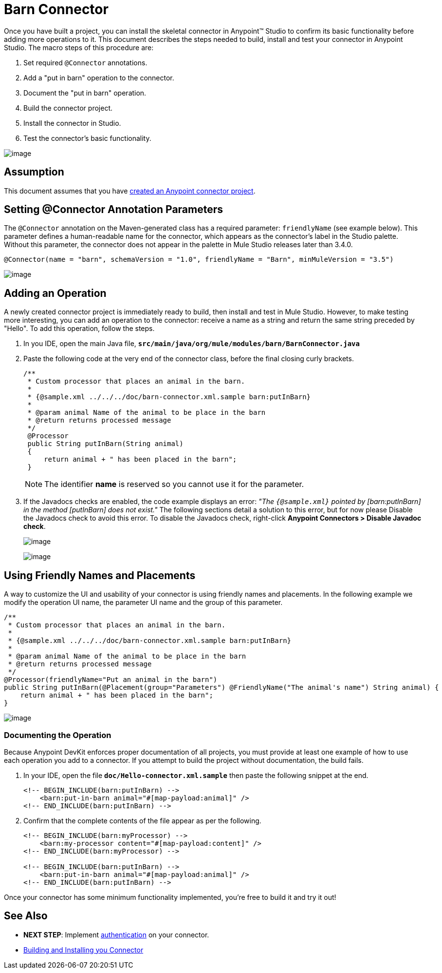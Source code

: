 = Barn Connector

Once you have built a project, you can install the skeletal connector in Anypoint(TM) Studio to confirm its basic functionality before adding more operations to it. This document describes the steps needed to build, install and test your connector in Anypoint Studio. The macro steps of this procedure are:

. Set required `@Connector` annotations.
. Add a "put in barn" operation to the connector.
. Document the "put in barn" operation.
. Build the connector project.
. Install the connector in Studio.
. Test the connector's basic functionality.

image::/docs/download/attachments/122751284/4-package.png?version=1&modificationDate=1421450969034[image]

== Assumption

This document assumes that you have link:/docs/display/35X/Creating+an+Anypoint+Connector+Project[created an Anypoint connector project].

== Setting @Connector Annotation Parameters

The `@Connector` annotation on the Maven-generated class has a required parameter: `friendlyName` (see example below). This parameter defines a human-readable name for the connector, which appears as the connector's label in the Studio palette. Without this parameter, the connector does not appear in the palette in Mule Studio releases later than 3.4.0.

[source]
----
@Connector(name = "barn", schemaVersion = "1.0", friendlyName = "Barn", minMuleVersion = "3.5")
----

image:/docs/download/thumbnails/122751284/connector-display.png?version=1&modificationDate=1421450974812[image]

== Adding an Operation

A newly created connector project is immediately ready to build, then install and test in Mule Studio. However, to make testing more interesting, you can add an operation to the connector: receive a name as a string and return the same string preceded by "Hello".  To add this operation, follow the steps.

. In you IDE, open the main Java file, *`src/main/java/org/mule/modules/barn/BarnConnector.java`*

. Paste the following code at the very end of the connector class, before the final closing curly brackets.
+
[source]
----
/**
 * Custom processor that places an animal in the barn.
 *
 * {@sample.xml ../../../doc/barn-connector.xml.sample barn:putInBarn}
 *
 * @param animal Name of the animal to be place in the barn
 * @return returns processed message
 */
 @Processor
 public String putInBarn(String animal)
 {
     return animal + " has been placed in the barn";
 }
----
+
[NOTE]
The identifier *name* is reserved so you cannot use it for the parameter.

. If the Javadocs checks are enabled, the code example displays an error: _"The `{@sample.xml}` pointed by [barn:putInBarn] in the method [putInBarn] does not exist."_ The following sections detail a solution to this error, but for now please Disable the Javadocs check to avoid this error. To disable the Javadocs check, right-click *Anypoint Connectors > Disable Javadoc check*.
+
image:/docs/download/attachments/122751284/barn-config-1.png?version=1&modificationDate=1421450975844[image]
+
image:/docs/download/thumbnails/122751284/barn-test-reply.png?version=1&modificationDate=1421450976287[image]

== Using Friendly Names and Placements

A way to customize the UI and usability of your connector is using friendly names and placements. In the following example we modify the operation UI name, the parameter UI name and the group of this parameter.

[source]
----
/**
 * Custom processor that places an animal in the barn.
 *
 * {@sample.xml ../../../doc/barn-connector.xml.sample barn:putInBarn}
 *
 * @param animal Name of the animal to be place in the barn
 * @return returns processed message
 */
@Processor(friendlyName="Put an animal in the barn")
public String putInBarn(@Placement(group="Parameters") @FriendlyName("The animal's name") String animal) {
    return animal + " has been placed in the barn";
}
----

image:/docs/download/attachments/122751284/barn-config-2.png?version=1&modificationDate=1421450975393[image]

=== Documenting the Operation

Because Anypoint DevKit enforces proper documentation of all projects, you must provide at least one example of how to use each operation you add to a connector. If you attempt to build the project without documentation, the build fails.

. In your IDE, open the file *`doc/Hello-connector.xml.sample`* then paste the following snippet at the end.
+
[source]
----
<!-- BEGIN_INCLUDE(barn:putInBarn) -->
    <barn:put-in-barn animal="#[map-payload:animal]" />
<!-- END_INCLUDE(barn:putInBarn) -->
----

. Confirm that the complete contents of the file appear as per the following.
+
[source]
----
<!-- BEGIN_INCLUDE(barn:myProcessor) -->
    <barn:my-processor content="#[map-payload:content]" />
<!-- END_INCLUDE(barn:myProcessor) -->
 
<!-- BEGIN_INCLUDE(barn:putInBarn) -->
    <barn:put-in-barn animal="#[map-payload:animal]" />
<!-- END_INCLUDE(barn:putInBarn) -->
----

Once your connector has some minimum functionality implemented, you're free to build it and try it out!

== See Also

* *NEXT STEP*: Implement link:/docs/display/35X/Authentication[authentication] on your connector.

* link:/docs/display/EARLYACCESS/Anypoint+Connector+Development#AnypointConnectorDevelopment-Step6BuildingUnitandFunctionalTests[Building and Installing you Connector]
